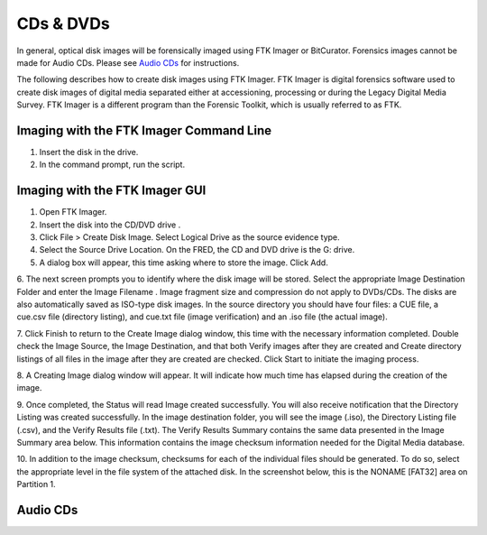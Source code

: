 CDs & DVDs
================================
In general, optical disk images will be forensically imaged using FTK Imager or BitCurator. Forensics images cannot be made for Audio CDs. Please see `Audio CDs`_ for instructions.

The following describes how to create disk images using FTK Imager. FTK
Imager is digital forensics software used to create disk images of
digital media separated either at accessioning, processing or during the
Legacy Digital Media Survey. FTK Imager is a different program than the
Forensic Toolkit, which is usually referred to as FTK.


Imaging with the FTK Imager Command Line
****************************************

1. Insert the disk in the drive.

2. In the command prompt, run the script.


Imaging with the FTK Imager GUI
*******************************


1.	Open FTK Imager.

2.	Insert the disk into the CD/DVD drive .

3.	Click File > Create Disk Image. Select Logical Drive as the source evidence type.

4.	Select the Source Drive Location. On the FRED, the CD and DVD drive  is the G: drive.

5.	A dialog box will appear, this time asking where to store the image. Click Add.

6.	The next screen prompts you to identify where the disk image will be
stored. Select the appropriate Image Destination Folder and enter the Image Filename . Image fragment size and compression do not apply to DVDs/CDs. The disks are also automatically saved as ISO-type disk
images. In the source directory you should have four files: a CUE
file, a cue.csv file (directory listing), and cue.txt file (image
verification) and an .iso file (the actual image).

7.   Click Finish to return to the Create Image dialog window, this time with the necessary information completed. Double check the
Image Source, the Image Destination, and that both
Verify images after they are created and Create directory
listings of all files in the image after they are created are
checked. Click Start to initiate the imaging process.


8.   A Creating Image dialog window will appear. It will indicate how
much time has elapsed during the creation of the image.


9.   Once completed, the Status will read Image created
successfully. You will also receive notification that the
Directory Listing was created successfully. In the image
destination folder, you will see the image (.iso), the Directory
Listing file (.csv), and the Verify Results file (.txt). The
Verify Results Summary contains the same data presented in the
Image Summary area below. This information contains the image
checksum information needed for the Digital Media database.



10.  In addition to the image checksum, checksums for each of the
individual files should be generated. To do so, select the
appropriate level in the file system of the attached disk. In the
screenshot below, this is the NONAME [FAT32] area on Partition 1.



Audio CDs
*********


